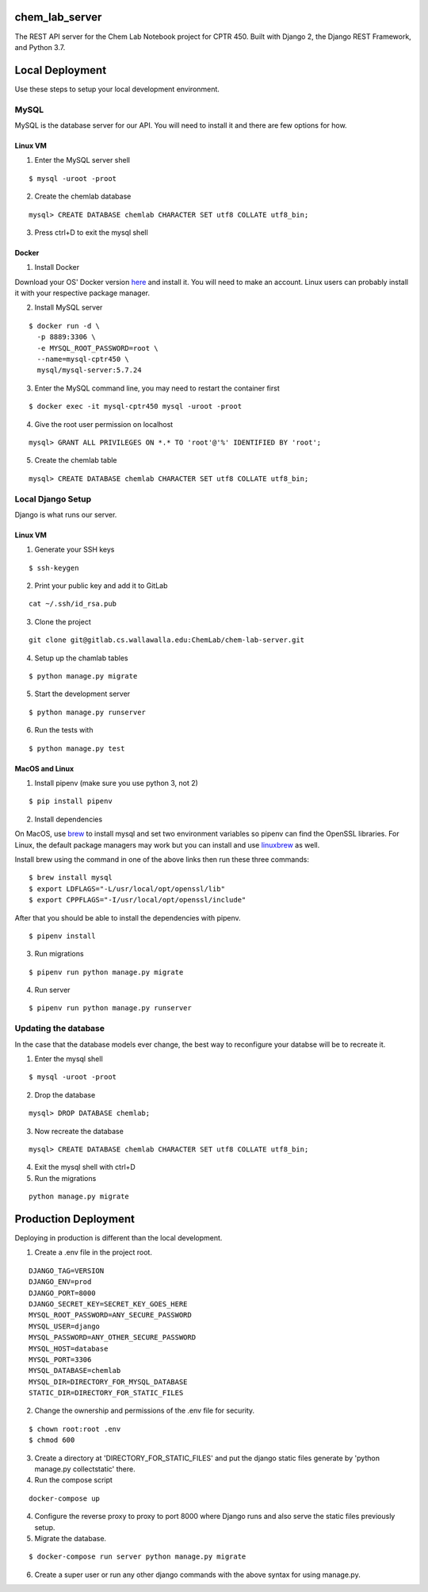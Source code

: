 chem_lab_server
---------------
The REST API server for the Chem Lab Notebook project for CPTR 450. Built with Django 2, the Django REST Framework, and Python 3.7.


Local Deployment
----------------
Use these steps to setup your local development environment.

MySQL
+++++
MySQL is the database server for our API. You will need to install it and there 
are few options for how.

Linux VM
........
1. Enter the MySQL server shell

::

  $ mysql -uroot -proot

2. Create the chemlab database

::

  mysql> CREATE DATABASE chemlab CHARACTER SET utf8 COLLATE utf8_bin;
  
3. Press ctrl+D to exit the mysql shell
   
Docker
......
1. Install Docker

Download your OS' Docker version here_ and install it. You will need to make an 
account. Linux users can probably install it with your respective package 
manager.

.. _here: https://store.docker.com/search?type=edition&offering=community

2. Install MySQL server

::

  $ docker run -d \
    -p 8889:3306 \
    -e MYSQL_ROOT_PASSWORD=root \
    --name=mysql-cptr450 \
    mysql/mysql-server:5.7.24

3. Enter the MySQL command line, you may need to restart the container first

::

  $ docker exec -it mysql-cptr450 mysql -uroot -proot

4. Give the root user permission on localhost

::

  mysql> GRANT ALL PRIVILEGES ON *.* TO 'root'@'%' IDENTIFIED BY 'root';

5. Create the chemlab table

::

  mysql> CREATE DATABASE chemlab CHARACTER SET utf8 COLLATE utf8_bin;


Local Django Setup
++++++++++++++++++
Django is what runs our server.

Linux VM
........
1. Generate your SSH keys

::

  $ ssh-keygen

2. Print your public key and add it to GitLab

::

  cat ~/.ssh/id_rsa.pub

3. Clone the project

::

  git clone git@gitlab.cs.wallawalla.edu:ChemLab/chem-lab-server.git
  
4. Setup up the chamlab tables

::

  $ python manage.py migrate
  
5. Start the development server

::

  $ python manage.py runserver
  
6. Run the tests with

::

  $ python manage.py test

MacOS and Linux
...............
1. Install pipenv (make sure you use python 3, not 2)

::

  $ pip install pipenv

2. Install dependencies

On MacOS, use brew_ to install mysql and set two environment variables so 
pipenv can find the OpenSSL libraries. For Linux, the default package managers 
may work but you can install and use linuxbrew_ as well.

Install brew using the command in one of the above links then run these three 
commands:

.. _brew: https://brew.sh/
.. _linuxbrew: http://linuxbrew.sh/

::

  $ brew install mysql
  $ export LDFLAGS="-L/usr/local/opt/openssl/lib"
  $ export CPPFLAGS="-I/usr/local/opt/openssl/include"
  
After that you should be able to install the dependencies with pipenv.

::

  $ pipenv install

3. Run migrations

::

  $ pipenv run python manage.py migrate

4. Run server

::

  $ pipenv run python manage.py runserver
  
Updating the database
+++++++++++++++++++++
In the case that the database models ever change, the best way to reconfigure 
your databse will be to recreate it.

1. Enter the mysql shell

::

  $ mysql -uroot -proot
  
2. Drop the database

::

  mysql> DROP DATABASE chemlab;
  
3. Now recreate the database

::

  mysql> CREATE DATABASE chemlab CHARACTER SET utf8 COLLATE utf8_bin;
  
4. Exit the mysql shell with ctrl+D

5. Run the migrations

::

  python manage.py migrate

Production Deployment
---------------------
Deploying in production is different than the local development.

1. Create a .env file in the project root.

::

  DJANGO_TAG=VERSION
  DJANGO_ENV=prod
  DJANGO_PORT=8000
  DJANGO_SECRET_KEY=SECRET_KEY_GOES_HERE
  MYSQL_ROOT_PASSWORD=ANY_SECURE_PASSWORD
  MYSQL_USER=django
  MYSQL_PASSWORD=ANY_OTHER_SECURE_PASSWORD
  MYSQL_HOST=database
  MYSQL_PORT=3306
  MYSQL_DATABASE=chemlab
  MYSQL_DIR=DIRECTORY_FOR_MYSQL_DATABASE
  STATIC_DIR=DIRECTORY_FOR_STATIC_FILES

2. Change the ownership and permissions of the .env file for security.

::

  $ chown root:root .env
  $ chmod 600

3. Create a directory at 'DIRECTORY_FOR_STATIC_FILES' and put the django static files generate by 'python manage.py collectstatic' there.

4. Run the compose script

::

  docker-compose up

4. Configure the reverse proxy to proxy to port 8000 where Django runs and also serve the static files previously setup.

5. Migrate the database.

::

  $ docker-compose run server python manage.py migrate

6. Create a super user or run any other django commands with the above syntax for using manage.py.

